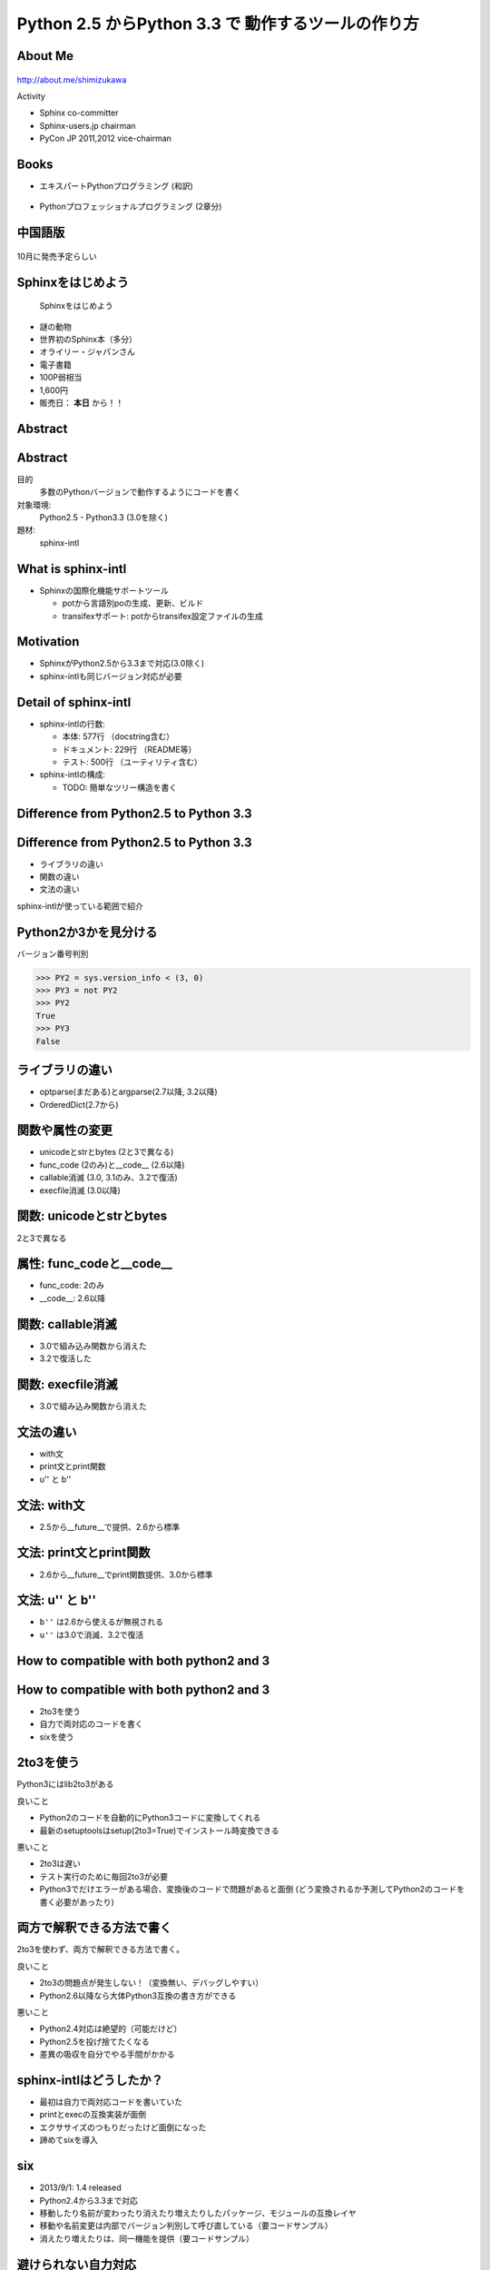 ===========================================================
Python **2.5** からPython **3.3** で 動作するツールの作り方
===========================================================

.. ================================================================
.. Introduction
.. ================================================================
.. 5分


About Me
=========
.. figure:: images/face.png

http://about.me/shimizukawa

Activity

* Sphinx co-committer
* Sphinx-users.jp chairman
* PyCon JP 2011,2012 vice-chairman

.. s7:: effect slide

.. s6:: styles

    'div[0]': {width:'15%', position:'absolute', top:'0', right:'1em'},


Books
======

* エキスパートPythonプログラミング (和訳)

  .. figure:: images/book-epp.jpg

* Pythonプロフェッショナルプログラミング (2章分)

  .. figure:: images/book-pypro.png

.. s6:: styles

   'ul/li[0]/p': {width: '50%', marginBottom:'0.5em'},
   'ul/li[0]/div': {width:'30%', position:'absolute', left:'55%', top:'1em'},
   'ul/li[1]': {marginLeft: '2em'},
   'ul/li[1]/p': {width: '50%'},
   'ul/li[1]/div': {width:'30%', position:'absolute', right:'0', top:'4em'},
   'ul/li[1]/ul/li[0]': {display:'none'},
   'ul': {fontSize:'70%'},

.. s6:: actions

   ['ul/li[1]/ul/li', 'fade in', '0.3'],

   * The books mention to Sphinx and Documentations.

   * "Python Professional Programming" was already translated into
     'simple chineese charactors' and will publish in June. (This is chneese

中国語版
================

.. figure:: images/book-pypro-china.png
   :width: 50%
   :align: center

   10月に発売予定らしい

Sphinxをはじめよう
==================

.. figure:: images/book-learn-sphinx.jpg

   Sphinxをはじめよう

* 謎の動物
* 世界初のSphinx本（多分）
* オライリー・ジャパンさん
* 電子書籍
* 100P弱相当
* 1,600円
* 販売日： **本日** から！！

.. s6:: styles

   'p': {width: '50%', marginBottom:'0.5em'},
   'div': {width:'40%', position:'absolute', left:'58%', top:'1em'},
   'ul': {marginLeft: '2em'},
   'ul': {width: '50%'},
   'ul': {width:'30%', position:'absolute', right:'0', top:'4em'},
   'ul': {fontSize:'70%'},

Abstract
=========

.. s6:: styles

   'h2': {textAlign:'center', margin:'30% auto', lineHeight:'1.5em'}

Abstract
=========

目的
  多数のPythonバージョンで動作するようにコードを書く

対象環境:
  Python2.5 - Python3.3 (3.0を除く)

題材:
  sphinx-intl

.. s6:: effect slide

.. s6:: styles

   'dl': {fontSize:'90%'},

.. ================================================================
.. What is sphinx-intl
.. ================================================================
.. 5分

What is sphinx-intl
====================

* Sphinxの国際化機能サポートツール

  * potから言語別poの生成、更新、ビルド
  * transifexサポート: potからtransifex設定ファイルの生成

.. todo:: sphinxとpotの絵

.. sphinx-intlがなんのためのツールかということを端的に説明したいが、この文面だと長い：「sphinx-users.jpで使用している手法について紹介します。この方法は、ドキュメントの更新があれば自動的にpoファイルを更新してくれるし、翻訳文を更新すれば自動的にサイトを更新してくれる全自動の手法です。この手法の中核にあるのがsphinx-intlです。」

.. s6:: effect slide

Motivation
===========

* SphinxがPython2.5から3.3まで対応(3.0除く)
* sphinx-intlも同じバージョン対応が必要


Detail of sphinx-intl
======================

* sphinx-intlの行数:

  * 本体: 577行 （docstring含む）
  * ドキュメント: 229行 （README等）
  * テスト: 500行 （ユーティリティ含む）

* sphinx-intlの構成:

  * TODO: 簡単なツリー構造を書く

.. s6:: effect slide



.. ================================================================
.. Difference from Python2.5 to Python 3.3
.. ================================================================
.. 15分

Difference from Python2.5 to Python 3.3
=======================================

.. s6:: styles

   'h2': {textAlign:'center', margin:'30% auto', lineHeight:'1.5em'}

Difference from Python2.5 to Python 3.3
=======================================

* ライブラリの違い
* 関数の違い
* 文法の違い

sphinx-intlが使っている範囲で紹介

.. speech:: ライブラリや関数の違いを吸収するのは簡単ですが、文法の違いを吸収するのは手間がかかります。どこが違って、どうやって吸収するのかについて、sphinx-intlが使用している範囲で紹介します。

Python2か3かを見分ける
======================

バージョン番号判別

.. code-block:: pycon

   >>> PY2 = sys.version_info < (3, 0)
   >>> PY3 = not PY2
   >>> PY2
   True
   >>> PY3
   False

.. s6:: effect slide

ライブラリの違い
================

* optparse(まだある)とargparse(2.7以降, 3.2以降)
* OrderedDict(2.7から)

.. s6:: effect slide

関数や属性の変更
=================

* unicodeとstrとbytes (2と3で異なる)
* func_code (2のみ)と__code__ (2.6以降)
* callable消滅 (3.0, 3.1のみ、3.2で復活)
* execfile消滅 (3.0以降)

.. s6:: effect slide

関数: unicodeとstrとbytes
==========================

2と3で異なる

.. todo:: code

.. s6:: effect slide

属性: func_codeと__code__
==========================

* func_code: 2のみ
* __code__: 2.6以降

.. todo:: code

.. s6:: effect slide

関数: callable消滅
===================

* 3.0で組み込み関数から消えた
* 3.2で復活した

.. todo:: code

.. s6:: effect slide

関数: execfile消滅
==================

* 3.0で組み込み関数から消えた

.. todo:: code

.. s6:: effect slide

文法の違い
==========

* with文
* print文とprint関数
* u'' と b''

.. todo:: code

.. s6:: effect slide

文法: with文
=============

* 2.5から__future__で提供、2.6から標準

.. todo:: code

.. s6:: effect slide

文法: print文とprint関数
========================

* 2.6から__future__でprint関数提供、3.0から標準

.. todo:: code

.. s6:: effect slide

文法: u'' と b''
=================

* ``b''`` は2.6から使えるが無視される
* ``u''`` は3.0で消滅、3.2で復活

.. todo:: code

.. s6:: effect slide


.. todo:: 文法の違いとしてsphinx-intlで扱っているものだけでよいか？もっと一般的な何かを紹介したほうがよいか？割り算の整数？next()

.. s6:: effect slide

.. ================================================================
.. How to compatible with both python2 and 3
.. ================================================================
.. 20分

How to compatible with both python2 and 3
=========================================

.. speech:: 2to3を使ってコード変換する方法と、sixを使って共通コードで動作させる方法があります。一長一短ありますが、どのようなときにどちらを使うべきかなど紹介します。

.. s6:: styles

   'h2': {textAlign:'center', margin:'30% auto', lineHeight:'1.5em'}

.. s6:: effect slide

How to compatible with both python2 and 3
=========================================

* 2to3を使う
* 自力で両対応のコードを書く
* sixを使う

2to3を使う
===========

Python3にはlib2to3がある

良いこと

* Python2のコードを自動的にPython3コードに変換してくれる
* 最新のsetuptoolsはsetup(2to3=True)でインストール時変換できる

悪いこと

* 2to3は遅い
* テスト実行のために毎回2to3が必要
* Python3でだけエラーがある場合、変換後のコードで問題があると面倒
  (どう変換されるか予測してPython2のコードを書く必要があったり)

.. s6:: effect slide

両方で解釈できる方法で書く
==========================

2to3を使わず、両方で解釈できる方法で書く。

良いこと

* 2to3の問題点が発生しない！（変換無い、デバッグしやすい）
* Python2.6以降なら大体Python3互換の書き方ができる

悪いこと

* Python2.4対応は絶望的（可能だけど）
* Python2.5を投げ捨てたくなる
* 差異の吸収を自分でやる手間がかかる

.. s6:: effect slide

sphinx-intlはどうしたか？
==========================

* 最初は自力で両対応コードを書いていた
* printとexecの互換実装が面倒
* エクササイズのつもりだったけど面倒になった
* 諦めてsixを導入

.. s6:: effect slide

six
=====

* 2013/9/1: 1.4 released
* Python2.4から3.3まで対応
* 移動したり名前が変わったり消えたり増えたりしたパッケージ、モジュールの互換レイヤ
* 移動や名前変更は内部でバージョン判別して呼び直している（要コードサンプル）
* 消えたり増えたりは、同一機能を提供（要コードサンプル）

.. s6:: effect slide

避けられない自力対応
====================

* sixでも提供されていないexecfileは自力で対応

.. s6:: effect slide


避けられない2to3 (conf.py)
===========================

* sphinx-intlはSphinxのconf.pyを読んでいる(locale等の設定を見るため)
* conf.pyはユーザーが書くので、Python2か3か分からない
* 読み込めたらそのまま使う、だめなら2to3で変換してもう一度読み込む

こういうこともあるんだね

.. s6:: effect slide

.. ================================================================
.. パッケージングにおける課題
.. ================================================================
.. 10分

パッケージングにおける課題
==========================

.. speech:: 2013/7/1現在、Pythonのパッケージングは混乱しています。とりあえず今どうすると安定したパッケージ供給が出来るのか紹介します。

.. s6:: styles

   'h2': {textAlign:'center', margin:'30% auto', lineHeight:'1.5em'}

.. s6:: effect slide

パッケージングにおける課題
==========================

* パッケージングツールの変遷
* setuptoolsを使うか、使わないか
* Python2と3で動作するsetup.pyを作る


.. s6:: effect slide

パッケージングツールの変遷
===================================

1. Python標準はdistutils、色々足りないしeasy_install的なのが無い
2. setuptoolsがeasy_installを提供
3. pipはeasy_installより便利なコマンドを提供
4. setuptoolsをPython3対応させたdistributeがデファクトに

ここまでがPyCon JP 2011の頃。

.. s6:: effect slide

2012年
======

* setuptoolsはもう更新されてないから ``distribute`` 使おう！
* Python3.3で提供される ``packaging`` を使おう！
* packagingがPython3.3リリース直前に消滅

これがPyCon JP 2012の前後。

.. s6:: effect slide

2013年
======

* ``distlib`` 登場。packagingで不足していた下位レイヤ。Python3.4同梱予定。
* ``wheel`` 登場。eggに代わるPython標準のバイナリ形式。distlibと合流。
* ``distribute`` 廃止！ ``setuptools`` に統合。setuptoolsがPython3対応に！

**setuptoolsを使おう！** （distlibの世界になるまでは）

詳しくは `PyCon APAC 2013 DAY1, パッケージングの今と未来`_ の発表を参照

.. _PyCon APAC 2013 DAY1, パッケージングの今と未来: session-14-1110-rooma0715-ja1-ja

.. s6:: effect slide

Python2と3で動作するsetup.pyを作る
===================================

* setup.pyはPython2,3互換コードで書く
* 特定バージョンの場合だけ依存パッケージをインストールする
* 特定バージョンの場合、依存パッケージのバージョンを指定する

.. s6:: effect slide

まとめ
=======

.. s6:: styles

   'h2': {textAlign:'center', margin:'30% auto', lineHeight:'1.5em'}

.. s6:: effect slide

まとめ
=======

* 

